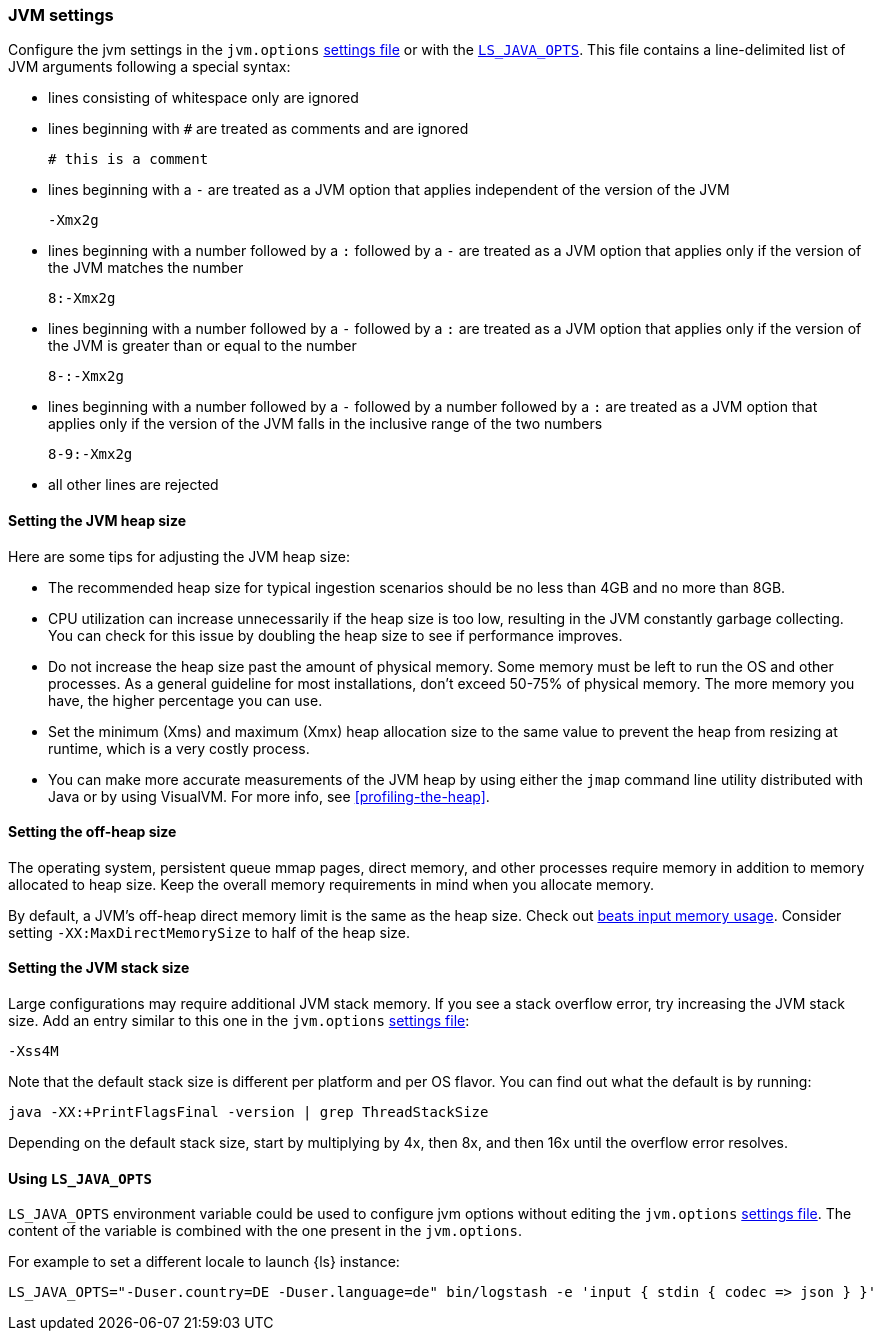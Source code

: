 [[jvm-settings]]
=== JVM settings

Configure the jvm settings in the `jvm.options` <<settings-files,settings file>> or with the <<ls-java-opts, `LS_JAVA_OPTS`>>.
This file contains a line-delimited list of JVM arguments following a special syntax:

* lines consisting of whitespace only are ignored
* lines beginning with `#` are treated as comments and are ignored
+
[source,text]
-------------------------------------
# this is a comment
-------------------------------------

* lines beginning with a `-` are treated as a JVM option that applies
independent of the version of the JVM
+
[source,text]
-------------------------------------
-Xmx2g
-------------------------------------

* lines beginning with a number followed by a `:` followed by a `-` are treated
as a JVM option that applies only if the version of the JVM matches the number
+
[source,text]
-------------------------------------
8:-Xmx2g
-------------------------------------

* lines beginning with a number followed by a `-` followed by a `:` are treated
as a JVM option that applies only if the version of the JVM is greater than or
equal to the number
+
[source,text]
-------------------------------------
8-:-Xmx2g
-------------------------------------

* lines beginning with a number followed by a `-` followed by a number followed
by a `:` are treated as a JVM option that applies only if the version of the
JVM falls in the inclusive range of the two numbers
+
[source,text]
-------------------------------------
8-9:-Xmx2g
-------------------------------------

* all other lines are rejected


[[heap-size]]
==== Setting the JVM heap size

Here are some tips for adjusting the JVM heap size:

// tag::heap-size-tips[]
* The recommended heap size for typical ingestion scenarios should be no
less than 4GB and no more than 8GB.

* CPU utilization can increase unnecessarily if the heap size is too low,
resulting in the JVM constantly garbage collecting. You can check for this issue
by doubling the heap size to see if performance improves. 

* Do not increase the heap size past the amount of physical memory. Some memory
must be left to run the OS and other processes.  As a general guideline for most
installations, don't exceed 50-75% of physical memory. The more memory you have,
the higher percentage you can use.

* Set the minimum (Xms) and maximum (Xmx) heap allocation size to the same
value to prevent the heap from resizing at runtime, which is a very costly
process.

* You can make more accurate measurements of the JVM heap by using either the
`jmap` command line utility distributed with Java or by using VisualVM. For more
info, see <<profiling-the-heap>>.
// end::heap-size-tips[]


[[off-heap-size]]
==== Setting the off-heap size

The operating system, persistent queue mmap pages, direct memory, and other processes require memory in addition to memory allocated to heap size.
Keep the overall memory requirements in mind when you allocate memory.

By default, a JVM's off-heap direct memory limit is the same as the heap size. Check out <<plugins-inputs-beats-memory,beats input memory usage>>.
Consider setting `-XX:MaxDirectMemorySize` to half of the heap size.


[[stacks-size]]
==== Setting the JVM stack size

Large configurations may require additional JVM stack memory.
If you see a stack overflow error, try increasing the JVM stack size. 
Add an entry similar to this one in the `jvm.options`
<<settings-files,settings file>>:

[source,sh]
-----
-Xss4M 
-----

Note that the default stack size is different per platform and per OS
flavor. You can find out what the default is by running:

[source,sh]
-----
java -XX:+PrintFlagsFinal -version | grep ThreadStackSize
-----

Depending on the default stack size, start by multiplying by 4x, then 8x, and
then 16x until the overflow error resolves.

[[ls-java-opts]]
==== Using `LS_JAVA_OPTS`

`LS_JAVA_OPTS` environment variable could be used to configure jvm options without editing the `jvm.options` <<settings-files,settings file>>.
The content of the variable is combined with the one present in the `jvm.options`.

For example to set a different locale to launch {ls} instance:

[source,sh]
-----
LS_JAVA_OPTS="-Duser.country=DE -Duser.language=de" bin/logstash -e 'input { stdin { codec => json } }'
-----



